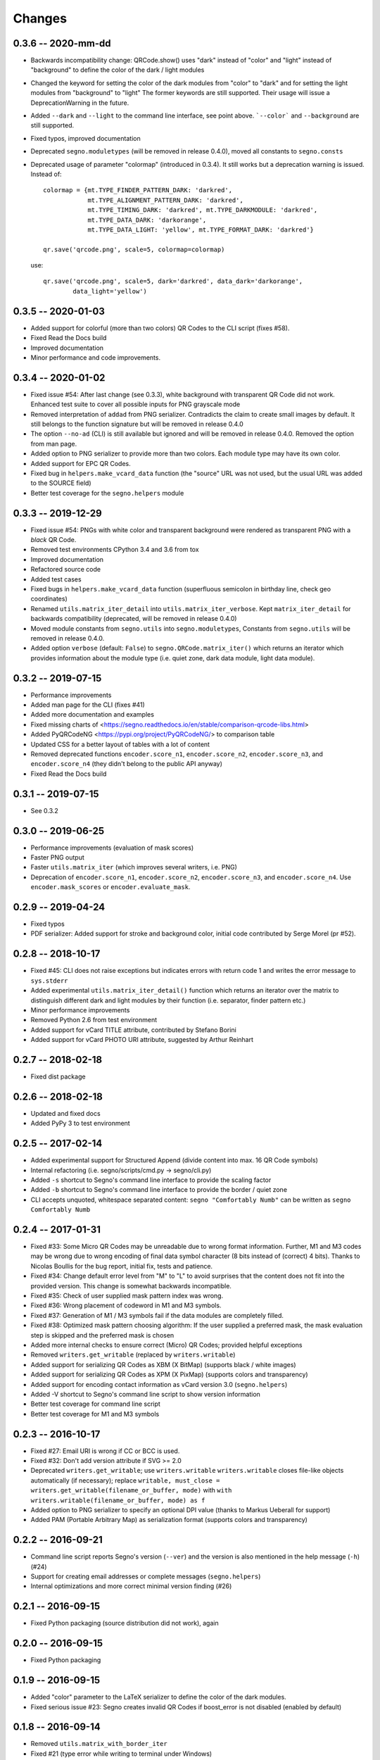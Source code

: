 Changes
=======

0.3.6 -- 2020-mm-dd
-------------------
* Backwards incompatibility change: QRCode.show() uses "dark" instead of
  "color" and "light" instead of "background" to define the color of
  the dark / light modules
* Changed the keyword for setting the color of the dark modules from
  "color" to "dark" and for setting the light modules from "background"
  to "light"
  The former keywords are still supported. Their usage will issue a
  DeprecationWarning in the future.
* Added ``--dark`` and ``--light`` to the command line interface, see point
  above. ```--color``` and ``--background`` are still supported.
* Fixed typos, improved documentation
* Deprecated ``segno.moduletypes`` (will be removed in release 0.4.0),
  moved all constants to ``segno.consts``
* Deprecated usage of parameter "colormap" (introduced in 0.3.4). It still
  works but a deprecation warning is issued.
  Instead of::

      colormap = {mt.TYPE_FINDER_PATTERN_DARK: 'darkred',
                  mt.TYPE_ALIGNMENT_PATTERN_DARK: 'darkred',
                  mt.TYPE_TIMING_DARK: 'darkred', mt.TYPE_DARKMODULE: 'darkred',
                  mt.TYPE_DATA_DARK: 'darkorange',
                  mt.TYPE_DATA_LIGHT: 'yellow', mt.TYPE_FORMAT_DARK: 'darkred'}

      qr.save('qrcode.png', scale=5, colormap=colormap)

  use::

      qr.save('qrcode.png', scale=5, dark='darkred', data_dark='darkorange',
              data_light='yellow')


0.3.5 -- 2020-01-03
-------------------
* Added support for colorful (more than two colors) QR Codes to the CLI script
  (fixes #58).
* Fixed Read the Docs build
* Improved documentation
* Minor performance and code improvements.


0.3.4 -- 2020-01-02
-------------------
* Fixed issue #54: After last change (see 0.3.3), white background with transparent
  QR Code did not work. Enhanced test suite to cover all possible inputs
  for PNG grayscale mode
* Removed interpretation of ``addad`` from PNG serializer.
  Contradicts the claim to create small images by default.
  It still belongs to the function signature but will be removed in release 0.4.0
* The option ``--no-ad`` (CLI) is still available but ignored and will be removed
  in release 0.4.0. Removed the option from man page.
* Added option to PNG serializer to provide more than two colors. Each module
  type may have its own color.
* Added support for EPC QR Codes.
* Fixed bug in ``helpers.make_vcard_data`` function (the "source" URL was not
  used, but the usual URL was added to the SOURCE field)
* Better test coverage for the ``segno.helpers`` module


0.3.3 -- 2019-12-29
-------------------
* Fixed issue #54: PNGs with white color and transparent background were rendered
  as transparent PNG with a *black* QR Code.
* Removed test environments CPython 3.4 and 3.6 from tox
* Improved documentation
* Refactored source code
* Added test cases
* Fixed bugs in ``helpers.make_vcard_data`` function
  (superfluous semicolon in birthday line, check geo coordinates)
* Renamed ``utils.matrix_iter_detail`` into ``utils.matrix_iter_verbose``.
  Kept ``matrix_iter_detail`` for backwards compatibility (deprecated, will be
  removed in release 0.4.0)
* Moved module constants from ``segno.utils`` into ``segno.moduletypes``,
  Constants from ``segno.utils`` will be removed in release 0.4.0.
* Added option ``verbose`` (default: ``False``) to ``segno.QRCode.matrix_iter()``
  which returns an iterator which provides information about the module type
  (i.e. quiet zone, dark data module, light data module).


0.3.2 -- 2019-07-15
-------------------
* Performance improvements
* Added man page for the CLI (fixes #41)
* Added more documentation and examples
* Fixed missing charts of <https://segno.readthedocs.io/en/stable/comparison-qrcode-libs.html>
* Added PyQRCodeNG <https://pypi.org/project/PyQRCodeNG/> to comparison table
* Updated CSS for a better layout of tables with a lot of content
* Removed deprecated functions ``encoder.score_n1``, ``encoder.score_n2``,
  ``encoder.score_n3``, and ``encoder.score_n4`` (they didn't belong to the
  public API anyway)
* Fixed Read the Docs build


0.3.1 -- 2019-07-15
-------------------
* See 0.3.2


0.3.0 -- 2019-06-25
-------------------
* Performance improvements (evaluation of mask scores)
* Faster PNG output
* Faster ``utils.matrix_iter`` (which improves several writers, i.e. PNG)
* Deprecation of ``encoder.score_n1``, ``encoder.score_n2``, ``encoder.score_n3``,
  and ``encoder.score_n4``.
  Use ``encoder.mask_scores`` or ``encoder.evaluate_mask``.


0.2.9 -- 2019-04-24
-------------------
* Fixed typos
* PDF serializer: Added support for stroke and background color,
  initial code contributed by Serge Morel (pr #52).


0.2.8 -- 2018-10-17
-------------------
* Fixed #45: CLI does not raise exceptions but indicates errors with return code 1 and
  writes the error message to ``sys.stderr``
* Added experimental ``utils.matrix_iter_detail()`` function which returns an iterator over
  the matrix to distinguish different dark and light modules by their function (i.e. separator,
  finder pattern etc.)
* Minor performance improvements
* Removed Python 2.6 from test environment
* Added support for vCard TITLE attribute, contributed by Stefano Borini
* Added support for vCard PHOTO URI attribute, suggested by Arthur Reinhart


0.2.7 -- 2018-02-18
-------------------
* Fixed dist package


0.2.6 -- 2018-02-18
-------------------
* Updated and fixed docs
* Added PyPy 3 to test environment


0.2.5 -- 2017-02-14
-------------------
* Added experimental support for Structured Append (divide content into max.
  16 QR Code symbols)
* Internal refactoring (i.e. segno/scripts/cmd.py -> segno/cli.py)
* Added ``-s`` shortcut to Segno's command line interface to provide the scaling factor
* Added ``-b`` shortcut to Segno's command line interface to provide the border / quiet zone
* CLI accepts unquoted, whitespace separated content:
  ``segno "Comfortably Numb"`` can be written as ``segno Comfortably Numb``


0.2.4 -- 2017-01-31
-------------------
* Fixed #33: Some Micro QR Codes may be unreadable due to wrong
  format information. Further, M1 and M3 codes may be wrong due to wrong
  encoding of final data symbol character (8 bits instead of (correct) 4 bits).
  Thanks to Nicolas Boullis for the bug report, initial fix, tests and patience.
* Fixed #34: Change default error level from "M" to "L" to avoid surprises that
  the content does not fit into the provided version. This change is somewhat
  backwards incompatible.
* Fixed #35: Check of user supplied mask pattern index was wrong.
* Fixed #36: Wrong placement of codeword in M1 and M3 symbols.
* Fixed #37: Generation of M1 / M3 symbols fail if the data modules are
  completely filled.
* Fixed #38: Optimized mask pattern choosing algorithm: If the user supplied
  a preferred mask, the mask evaluation step is skipped and the preferred mask
  is chosen
* Added more internal checks to ensure correct (Micro) QR Codes; provided
  helpful exceptions
* Removed ``writers.get_writable`` (replaced by ``writers.writable``)
* Added support for serializing QR Codes as XBM (X BitMap) (supports
  black / white images)
* Added support for serializing QR Codes as XPM (X PixMap) (supports colors and
  transparency)
* Added support for encoding contact information as vCard version 3.0
  (``segno.helpers``)
* Added -V shortcut to Segno's command line script to show version information
* Better test coverage for command line script
* Better test coverage for M1 and M3 symbols


0.2.3 -- 2016-10-17
-------------------
* Fixed #27: Email URI is wrong if CC or BCC is used.
* Fixed #32: Don't add version attribute if SVG >= 2.0
* Deprecated ``writers.get_writable``; use ``writers.writable``
  ``writers.writable`` closes file-like objects automatically (if necessary);
  replace ``writable, must_close = writers.get_writable(filename_or_buffer, mode)``
  with ``with writers.writable(filename_or_buffer, mode) as f``
* Added option to PNG serializer to specify an optional DPI value
  (thanks to Markus Ueberall for support)
* Added PAM (Portable Arbitrary Map) as serialization format (supports colors
  and transparency)


0.2.2 -- 2016-09-21
-------------------
* Command line script reports Segno's version (``--ver``) and the version
  is also mentioned in the help message (``-h``) (#24)
* Support for creating email addresses or complete messages (``segno.helpers``)
* Internal optimizations and more correct minimal version finding (#26)


0.2.1 -- 2016-09-15
-------------------
* Fixed Python packaging (source distribution did not work), again


0.2.0 -- 2016-09-15
-------------------
* Fixed Python packaging


0.1.9 -- 2016-09-15
-------------------
* Added "color" parameter to the LaTeX serializer to define the color of the
  dark modules.
* Fixed serious issue #23: Segno creates invalid QR Codes if boost_error
  is not disabled (enabled by default)


0.1.8 -- 2016-09-14
-------------------
* Removed ``utils.matrix_with_border_iter``
* Fixed #21 (type error while writing to terminal under Windows)
* Added option to serialize QR Codes as LaTeX vector graphic
* Added module ``segno.helpers`` which provides additional factory funcitons
  to create common QR Codes like a WIFI configuration, a geo location or MeCard


0.1.7 -- 2016-09-04
-------------------
* Changed API: Added a feature to increase the error correction level
  if it fits. Disable this feature via ``boost_error=False`` (#16)
* Added ``--no-error-boost`` to the command line script to disable error
  correction level incrementation (#17)
* Command line script: Internal changes and better test coverage
* Added tests for issue #18
* Added PBM (P1 and P4) serialization.
* Deprecated ``utils.matrix_with_border_iter``, use ``utils.matrix_iter``
* ``utils.matrix_with_border_iter`` will be removed in the next release
* API change: ``QRCode.matrix_iter(border)`` -> ``QRCode.matrix_iter(scale=1, border=None)``


0.1.6 -- 2016-08-25
-------------------
* Fixed setup


0.1.5 -- 2016-08-24
-------------------
* Added QRCode.matrix_iter(border) which returns an iterator over the matrix and
  includes the border (as light modules).
* Invalid (empty) SVG identifiers / class names are ignored and do not result
  into an invalid SVG document (issue #8).
* SVG serializer: If ``unit`` was set to ``None``, an invalid SVG document was
  generated (issue #14).
* Better command line support:

  - The command line script recognizes all SVG options (#9)
  - Added ``--mode``/``-m``, renamed ``--mask``/``-m`` to ``--pattern``/``-p``
    (issue #10)
  - The script used an empty string as default value for the data to encode.
    The data to encode has no default value anymore (issue #11)
  - Added ``--no-ad`` to omit the comment ``Software`` in PNG images
    (issue #12)


0.1.4 -- 2016-08-21
-------------------
* Better terminal output
* Fixed issue #5: QRCode.terminal() uses a special output function (if it
  detects Windows) to support MS Windows which may not support ANSI escape codes.


0.1.3 -- 2016-08-20
-------------------
* Added command line script "segno"
* Registered new file extension "ans" which serializes the QR Code as
  ANSI escape code (same output as QRCode.terminal())
* Removed deprecated methods "eps", "svg", "png", "pdf", and "txt" from
  segno.QRCode
* Switched from nose tests to py.test


0.1.2 -- 2016-08-17
-------------------
* Updated docs
* Backwards incompatible change: Deprecated "eps", "svg", "png", "pdf", and
  "txt" methods from QRCode. Use QRCode.save.
  Methods will be removed in 0.1.3
* Fixed issue #3 (M1 and M3 codes may have undefined areas)
* Fixed issue #4 (wrong 'error' default value for encoder.encode(),
  factory function segno.make() wasn't affected)


0.1.1 -- 2016-08-14
-------------------
* Initial release
